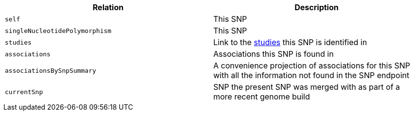 |===
|Relation|Description

|`self`
|This SNP

|`singleNucleotidePolymorphism`
|This SNP

|`studies`
|Link to the <<studies-resources,studies>> this SNP is identified in

|`associations`
|Associations this SNP is found in

|`associationsBySnpSummary`
|A convenience projection of associations for this SNP with all the information not found in the SNP endpoint

|`currentSnp`
|SNP the present SNP was merged with as part of a more recent genome build

|===